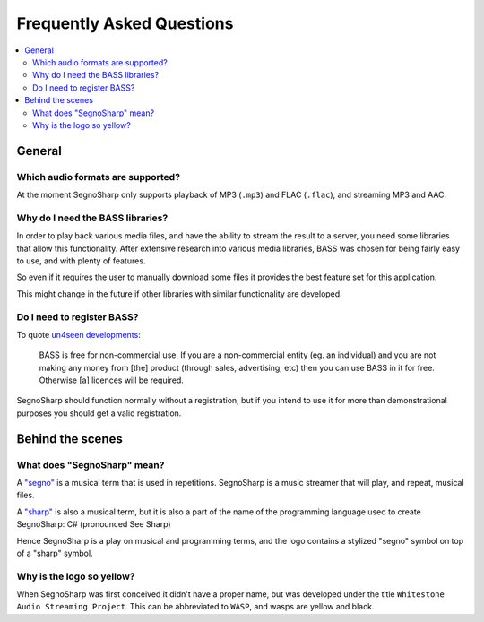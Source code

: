 ##########################
Frequently Asked Questions
##########################

.. contents::
   :local:
   
*******
General
*******

.. _faqAudioFormats:

Which audio formats are supported?
==================================

At the moment SegnoSharp only supports playback of MP3 (``.mp3``) and FLAC (``.flac``), and streaming MP3 and AAC.

Why do I need the BASS libraries?
=================================

In order to play back various media files, and have the ability to stream the result to a server, you need some libraries that allow this functionality.
After extensive research into various media libraries, BASS was chosen for being fairly easy to use, and with plenty of features.

So even if it requires the user to manually download some files it provides the best feature set for this application.

This might change in the future if other libraries with similar functionality are developed.

.. _faqBassRegistration:

Do I need to register BASS?
===========================

To quote `un4seen developments <https://www.un4seen.com/bass.html>`_:

.. epigraph::

   BASS is free for non-commercial use. If you are a non-commercial entity (eg. an individual) and you are not making any money from [the] product (through sales, advertising, etc) then you can use BASS in it for free. Otherwise [a] licences will be required.

SegnoSharp should function normally without a registration, but if you intend to use it for more than demonstrational purposes you should get a valid registration.

*****************
Behind the scenes
*****************

What does "SegnoSharp" mean?
============================

A `"segno" <https://en.wikipedia.org/wiki/Dal_segno>`_ is a musical term that is used in repetitions.
SegnoSharp is a music streamer that will play, and repeat, musical files.

A `"sharp" <https://en.wikipedia.org/wiki/Sharp_(music)>`_ is also a musical term, but it is also a part of the
name of the programming language used to create SegnoSharp: C# (pronounced See Sharp)

Hence SegnoSharp is a play on musical and programming terms, and the logo contains a stylized "segno" symbol
on top of a "sharp" symbol.

Why is the logo so yellow?
==========================

When SegnoSharp was first conceived it didn't have a proper name, but was developed under the title ``Whitestone Audio Streaming Project``.
This can be abbreviated to ``WASP``, and wasps are yellow and black.